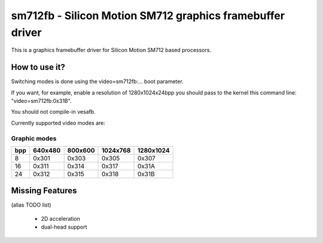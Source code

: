 ==========================================================
sm712fb - Silicon Motion SM712 graphics framebuffer driver
==========================================================

This is a graphics framebuffer driver for Silicon Motion SM712 based processors.

How to use it?
==============

Switching modes is done using the video=sm712fb:... boot parameter.

If you want, for example, enable a resolution of 1280x1024x24bpp you should
pass to the kernel this command line: "video=sm712fb:0x31B".

You should not compile-in vesafb.

Currently supported video modes are:

Graphic modes
-------------

===  =======  =======  ========  =========
bpp  640x480  800x600  1024x768  1280x1024
===  =======  =======  ========  =========
  8  0x301    0x303    0x305     0x307
 16  0x311    0x314    0x317     0x31A
 24  0x312    0x315    0x318     0x31B
===  =======  =======  ========  =========

Missing Features
================
(alias TODO list)

	* 2D acceleration
	* dual-head support
